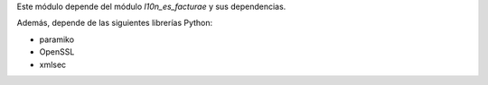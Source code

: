 Este módulo depende del módulo *l10n_es_facturae* y sus dependencias.

Además, depende de las siguientes librerías Python:

* paramiko
* OpenSSL
* xmlsec

